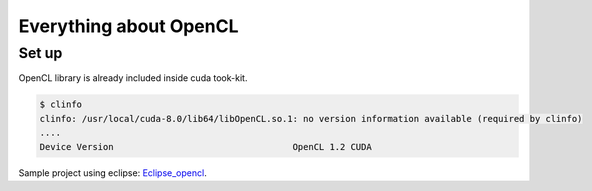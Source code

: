 Everything about OpenCL
==============================

Set up
--------

OpenCL library is already included inside cuda took-kit.

.. code-block:: html

    $ clinfo
    clinfo: /usr/local/cuda-8.0/lib64/libOpenCL.so.1: no version information available (required by clinfo)
    ....
    Device Version                                  OpenCL 1.2 CUDA

Sample project using eclipse: Eclipse_opencl_.

.. _Eclipse_opencl: https://docs.google.com/document/pub?id=1NPo1TK30IOYZxI53t_V3uenSHTMSFYs5cupVDniqVK4


